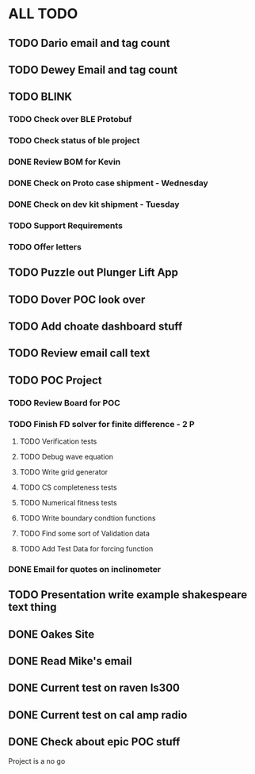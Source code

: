 * ALL TODO
** TODO Dario email and tag count
** TODO Dewey Email and tag count
** TODO BLINK
*** TODO Check over BLE Protobuf
*** TODO Check status of ble project
*** DONE Review BOM for Kevin
*** DONE Check on Proto case shipment - Wednesday
*** DONE Check on dev kit shipment    - Tuesday
*** TODO Support Requirements
*** TODO Offer letters

** TODO Puzzle out Plunger Lift App
** TODO Dover POC look over
** TODO Add choate dashboard stuff
** TODO Review email call text
** TODO POC Project
*** TODO Review Board for POC
*** TODO Finish FD solver for finite difference  -  2   P
**** TODO Verification tests
**** TODO Debug wave equation
**** TODO Write grid generator
**** TODO CS completeness tests
**** TODO Numerical fitness tests
**** TODO Write boundary condtion functions
**** TODO Find some sort of Validation data
**** TODO Add Test Data for forcing function
*** DONE Email for quotes on inclinometer
** TODO Presentation write example shakespeare text thing
** DONE Oakes Site
** DONE Read Mike's email 
** DONE Current test on raven ls300
** DONE Current test on cal amp radio
** DONE Check about epic POC stuff
Project is a no go

